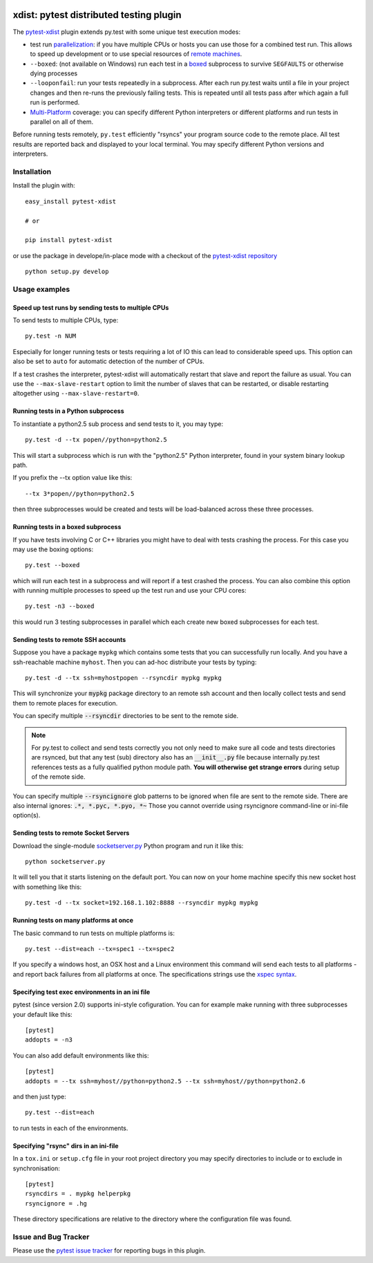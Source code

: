 
.. image:: https://travis-ci.org/pytest-dev/pytest-xdist.svg?branch=master
    :target: https://travis-ci.org/pytest-dev/pytest-xdist

.. image:: http://img.shields.io/pypi/v/pytest-xdist.svg
   :target: https://pypi.python.org/pypi/pytest-xdist

.. image:: https://ci.appveyor.com/api/projects/status/56eq1a1avd4sdd7e/branch/master?svg=true
    :target: https://ci.appveyor.com/project/pytestbot/pytest-xdist

xdist: pytest distributed testing plugin
=========================================

The `pytest-xdist`_ plugin extends py.test with some unique
test execution modes:

* test run parallelization_: if you have multiple CPUs or hosts you can use
  those for a combined test run.  This allows to speed up
  development or to use special resources of `remote machines`_.

* ``--boxed``: (not available on Windows) run each test in a boxed_
  subprocess to survive ``SEGFAULTS`` or otherwise dying processes

* ``--looponfail``: run your tests repeatedly in a subprocess.  After each run
  py.test waits until a file in your project changes and then re-runs
  the previously failing tests.  This is repeated until all tests pass
  after which again a full run is performed.

* `Multi-Platform`_ coverage: you can specify different Python interpreters
  or different platforms and run tests in parallel on all of them.

Before running tests remotely, ``py.test`` efficiently "rsyncs" your
program source code to the remote place.  All test results
are reported back and displayed to your local terminal.
You may specify different Python versions and interpreters.


Installation
-----------------------

Install the plugin with::

    easy_install pytest-xdist

    # or

    pip install pytest-xdist

or use the package in develope/in-place mode with
a checkout of the `pytest-xdist repository`_ ::

    python setup.py develop

Usage examples
---------------------

.. _parallelization:

Speed up test runs by sending tests to multiple CPUs
+++++++++++++++++++++++++++++++++++++++++++++++++++++++++++

To send tests to multiple CPUs, type::

    py.test -n NUM

Especially for longer running tests or tests requiring
a lot of IO this can lead to considerable speed ups. This option can
also be set to ``auto`` for automatic detection of the number of CPUs.

If a test crashes the interpreter, pytest-xdist will automatically restart
that slave and report the failure as usual. You can use the
``--max-slave-restart`` option to limit the number of slaves that can
be restarted, or disable restarting altogether using ``--max-slave-restart=0``.


Running tests in a Python subprocess
+++++++++++++++++++++++++++++++++++++++++++++++++++++++++++

To instantiate a python2.5 sub process and send tests to it, you may type::

    py.test -d --tx popen//python=python2.5

This will start a subprocess which is run with the "python2.5"
Python interpreter, found in your system binary lookup path.

If you prefix the --tx option value like this::

    --tx 3*popen//python=python2.5

then three subprocesses would be created and tests
will be load-balanced across these three processes.

.. _boxed:

Running tests in a boxed subprocess
+++++++++++++++++++++++++++++++++++++++++++++++++++++++++++

If you have tests involving C or C++ libraries you might have to deal
with tests crashing the process.  For this case you may use the boxing
options::

    py.test --boxed

which will run each test in a subprocess and will report if a test
crashed the process.  You can also combine this option with
running multiple processes to speed up the test run and use your CPU cores::

    py.test -n3 --boxed

this would run 3 testing subprocesses in parallel which each
create new boxed subprocesses for each test.


.. _`remote machines`:

Sending tests to remote SSH accounts
+++++++++++++++++++++++++++++++++++++++++++++++++++++++++++

Suppose you have a package ``mypkg`` which contains some
tests that you can successfully run locally. And you
have a ssh-reachable machine ``myhost``.  Then
you can ad-hoc distribute your tests by typing::

    py.test -d --tx ssh=myhostpopen --rsyncdir mypkg mypkg

This will synchronize your :code:`mypkg` package directory
to an remote ssh account and then locally collect tests
and send them to remote places for execution.

You can specify multiple :code:`--rsyncdir` directories
to be sent to the remote side.

.. note::

  For py.test to collect and send tests correctly
  you not only need to make sure all code and tests
  directories are rsynced, but that any test (sub) directory
  also has an :code:`__init__.py` file because internally
  py.test references tests as a fully qualified python
  module path.  **You will otherwise get strange errors**
  during setup of the remote side.


You can specify multiple :code:`--rsyncignore` glob patterns
to be ignored when file are sent to the remote side.
There are also internal ignores: :code:`.*, *.pyc, *.pyo, *~`
Those you cannot override using rsyncignore command-line or
ini-file option(s).


Sending tests to remote Socket Servers
+++++++++++++++++++++++++++++++++++++++++++++++++++++++++++

Download the single-module `socketserver.py`_ Python program
and run it like this::

    python socketserver.py

It will tell you that it starts listening on the default
port.  You can now on your home machine specify this
new socket host with something like this::

    py.test -d --tx socket=192.168.1.102:8888 --rsyncdir mypkg mypkg


.. _`atonce`:
.. _`Multi-Platform`:


Running tests on many platforms at once
+++++++++++++++++++++++++++++++++++++++++++++++++++++++++++

The basic command to run tests on multiple platforms is::

    py.test --dist=each --tx=spec1 --tx=spec2

If you specify a windows host, an OSX host and a Linux
environment this command will send each tests to all
platforms - and report back failures from all platforms
at once.   The specifications strings use the `xspec syntax`_.

.. _`xspec syntax`: http://codespeak.net/execnet/basics.html#xspec

.. _`socketserver.py`: http://bitbucket.org/hpk42/execnet/raw/2af991418160/execnet/script/socketserver.py

.. _`execnet`: http://codespeak.net/execnet

Specifying test exec environments in an ini file
+++++++++++++++++++++++++++++++++++++++++++++++++++++++++++

pytest (since version 2.0) supports ini-style cofiguration.
You can for example make running with three subprocesses
your default like this::

    [pytest]
    addopts = -n3

You can also add default environments like this::

    [pytest]
    addopts = --tx ssh=myhost//python=python2.5 --tx ssh=myhost//python=python2.6

and then just type::

    py.test --dist=each

to run tests in each of the environments.

Specifying "rsync" dirs in an ini-file
+++++++++++++++++++++++++++++++++++++++++++++++++++++++++++++++

In a ``tox.ini`` or ``setup.cfg`` file in your root project directory
you may specify directories to include or to exclude in synchronisation::

    [pytest]
    rsyncdirs = . mypkg helperpkg
    rsyncignore = .hg

These directory specifications are relative to the directory
where the configuration file was found.

.. _`pytest-xdist`: http://pypi.python.org/pypi/pytest-xdist
.. _`pytest-xdist repository`: https://github.com/pytest-dev/pytest-xdist
.. _`pytest`: http://pytest.org

Issue and Bug Tracker
------------------------

Please use the `pytest issue tracker <https://github.com/pytest-dev/pytest/issues>`_
for reporting bugs in this plugin.


